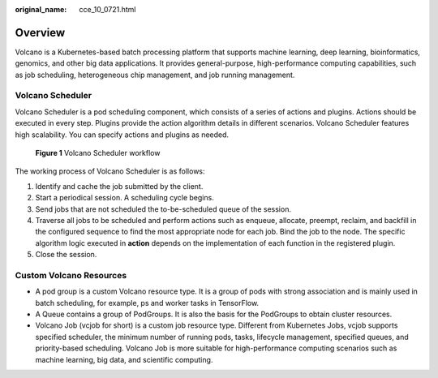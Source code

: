 :original_name: cce_10_0721.html

.. _cce_10_0721:

Overview
========

Volcano is a Kubernetes-based batch processing platform that supports machine learning, deep learning, bioinformatics, genomics, and other big data applications. It provides general-purpose, high-performance computing capabilities, such as job scheduling, heterogeneous chip management, and job running management.

Volcano Scheduler
-----------------

Volcano Scheduler is a pod scheduling component, which consists of a series of actions and plugins. Actions should be executed in every step. Plugins provide the action algorithm details in different scenarios. Volcano Scheduler features high scalability. You can specify actions and plugins as needed.


.. figure:: /_static/images/en-us_image_0000001950316688.png
   :alt: **Figure 1** Volcano Scheduler workflow

   **Figure 1** Volcano Scheduler workflow

The working process of Volcano Scheduler is as follows:

#. Identify and cache the job submitted by the client.
#. Start a periodical session. A scheduling cycle begins.
#. Send jobs that are not scheduled the to-be-scheduled queue of the session.
#. Traverse all jobs to be scheduled and perform actions such as enqueue, allocate, preempt, reclaim, and backfill in the configured sequence to find the most appropriate node for each job. Bind the job to the node. The specific algorithm logic executed in **action** depends on the implementation of each function in the registered plugin.
#. Close the session.

Custom Volcano Resources
------------------------

-  A pod group is a custom Volcano resource type. It is a group of pods with strong association and is mainly used in batch scheduling, for example, ps and worker tasks in TensorFlow.
-  A Queue contains a group of PodGroups. It is also the basis for the PodGroups to obtain cluster resources.
-  Volcano Job (vcjob for short) is a custom job resource type. Different from Kubernetes Jobs, vcjob supports specified scheduler, the minimum number of running pods, tasks, lifecycle management, specified queues, and priority-based scheduling. Volcano Job is more suitable for high-performance computing scenarios such as machine learning, big data, and scientific computing.
